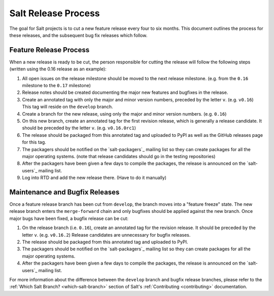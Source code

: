 ====================
Salt Release Process
====================

The goal for Salt projects is to cut a new feature release every four to six
months. This document outlines the process for these releases, and the
subsequent bug fix releases which follow.


Feature Release Process
=======================

When a new release is ready to be cut, the person responsible for cutting the
release will follow the following steps (written using the 0.16 release as an
example):

#. All open issues on the release milestone should be moved to the next release
   milestone. (e.g. from the ``0.16`` milestone to the ``0.17`` milestone)
#. Release notes should be created documenting the major new features and
   bugfixes in the release.
#. Create an annotated tag with only the major and minor version numbers,
   preceded by the letter ``v``.  (e.g. ``v0.16``)  This tag will reside on the
   ``develop`` branch.
#. Create a branch for the new release, using only the major and minor version
   numbers.  (e.g. ``0.16``)
#. On this new branch, create an annotated tag for the first revision release,
   which is generally a release candidate.  It should be preceded by the letter
   ``v``.  (e.g. ``v0.16.0rc1``)
#. The release should be packaged from this annotated tag and uploaded to PyPI
   as well as the GitHub releases page for this tag.
#. The packagers should be notified on the `salt-packagers`_ mailing list so
   they can create packages for all the major operating systems.  (note that
   release candidates should go in the testing repositories)
#. After the packagers have been given a few days to compile the packages, the
   release is announced on the `salt-users`_ mailing list.
#. Log into RTD and add the new release there.  (Have to do it manually)


Maintenance and Bugfix Releases
===============================

Once a feature release branch has been cut from ``develop``, the branch moves
into a "feature freeze" state. The new release branch enters the ``merge-forward``
chain and only bugfixes should be applied against the new branch. Once major bugs
have been fixed, a bugfix release can be cut:

#. On the release branch (i.e. ``0.16``), create an annotated tag for the
   revision release.  It should be preceded by the letter ``v``.  (e.g.
   ``v0.16.2``)  Release candidates are unnecessary for bugfix releases.
#. The release should be packaged from this annotated tag and uploaded to PyPI.
#. The packagers should be notified on the `salt-packagers`_ mailing list so
   they can create packages for all the major operating systems.
#. After the packagers have been given a few days to compile the packages, the
   release is announced on the `salt-users`_ mailing list.

For more information about the difference between the ``develop`` branch and
bugfix release branches, please refer to the :ref:`Which Salt Branch?
<which-salt-branch>` section of Salt's :ref:`Contributing <contributing>`
documentation.

